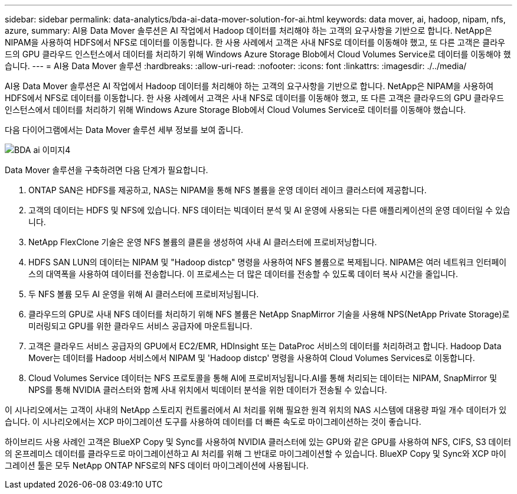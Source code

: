 ---
sidebar: sidebar 
permalink: data-analytics/bda-ai-data-mover-solution-for-ai.html 
keywords: data mover, ai, hadoop, nipam, nfs, azure, 
summary: AI용 Data Mover 솔루션은 AI 작업에서 Hadoop 데이터를 처리해야 하는 고객의 요구사항을 기반으로 합니다. NetApp은 NIPAM을 사용하여 HDFS에서 NFS로 데이터를 이동합니다. 한 사용 사례에서 고객은 사내 NFS로 데이터를 이동해야 했고, 또 다른 고객은 클라우드의 GPU 클라우드 인스턴스에서 데이터를 처리하기 위해 Windows Azure Storage Blob에서 Cloud Volumes Service로 데이터를 이동해야 했습니다. 
---
= AI용 Data Mover 솔루션
:hardbreaks:
:allow-uri-read: 
:nofooter: 
:icons: font
:linkattrs: 
:imagesdir: ./../media/


[role="lead"]
AI용 Data Mover 솔루션은 AI 작업에서 Hadoop 데이터를 처리해야 하는 고객의 요구사항을 기반으로 합니다. NetApp은 NIPAM을 사용하여 HDFS에서 NFS로 데이터를 이동합니다. 한 사용 사례에서 고객은 사내 NFS로 데이터를 이동해야 했고, 또 다른 고객은 클라우드의 GPU 클라우드 인스턴스에서 데이터를 처리하기 위해 Windows Azure Storage Blob에서 Cloud Volumes Service로 데이터를 이동해야 했습니다.

다음 다이어그램에서는 Data Mover 솔루션 세부 정보를 보여 줍니다.

image::bda-ai-image4.png[BDA ai 이미지4]

Data Mover 솔루션을 구축하려면 다음 단계가 필요합니다.

. ONTAP SAN은 HDFS를 제공하고, NAS는 NIPAM을 통해 NFS 볼륨을 운영 데이터 레이크 클러스터에 제공합니다.
. 고객의 데이터는 HDFS 및 NFS에 있습니다. NFS 데이터는 빅데이터 분석 및 AI 운영에 사용되는 다른 애플리케이션의 운영 데이터일 수 있습니다.
. NetApp FlexClone 기술은 운영 NFS 볼륨의 클론을 생성하여 사내 AI 클러스터에 프로비저닝합니다.
. HDFS SAN LUN의 데이터는 NIPAM 및 "Hadoop distcp" 명령을 사용하여 NFS 볼륨으로 복제됩니다. NIPAM은 여러 네트워크 인터페이스의 대역폭을 사용하여 데이터를 전송합니다. 이 프로세스는 더 많은 데이터를 전송할 수 있도록 데이터 복사 시간을 줄입니다.
. 두 NFS 볼륨 모두 AI 운영을 위해 AI 클러스터에 프로비저닝됩니다.
. 클라우드의 GPU로 사내 NFS 데이터를 처리하기 위해 NFS 볼륨은 NetApp SnapMirror 기술을 사용해 NPS(NetApp Private Storage)로 미러링되고 GPU를 위한 클라우드 서비스 공급자에 마운트됩니다.
. 고객은 클라우드 서비스 공급자의 GPU에서 EC2/EMR, HDInsight 또는 DataProc 서비스의 데이터를 처리하려고 합니다. Hadoop Data Mover는 데이터를 Hadoop 서비스에서 NIPAM 및 'Hadoop distcp' 명령을 사용하여 Cloud Volumes Services로 이동합니다.
. Cloud Volumes Service 데이터는 NFS 프로토콜을 통해 AI에 프로비저닝됩니다.AI를 통해 처리되는 데이터는 NIPAM, SnapMirror 및 NPS를 통해 NVIDIA 클러스터와 함께 사내 위치에서 빅데이터 분석을 위한 데이터가 전송될 수 있습니다.


이 시나리오에서는 고객이 사내의 NetApp 스토리지 컨트롤러에서 AI 처리를 위해 필요한 원격 위치의 NAS 시스템에 대용량 파일 개수 데이터가 있습니다. 이 시나리오에서는 XCP 마이그레이션 도구를 사용하여 데이터를 더 빠른 속도로 마이그레이션하는 것이 좋습니다.

하이브리드 사용 사례인 고객은 BlueXP Copy 및 Sync를 사용하여 NVIDIA 클러스터에 있는 GPU와 같은 GPU를 사용하여 NFS, CIFS, S3 데이터의 온프레미스 데이터를 클라우드로 마이그레이션하고 AI 처리를 위해 그 반대로 마이그레이션할 수 있습니다. BlueXP Copy 및 Sync와 XCP 마이그레이션 툴은 모두 NetApp ONTAP NFS로의 NFS 데이터 마이그레이션에 사용됩니다.
